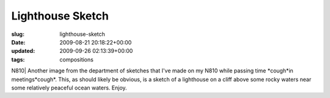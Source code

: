 Lighthouse Sketch
=================

:slug: lighthouse-sketch
:date: 2009-08-21 20:18:22+00:00
:updated: 2009-09-26 02:13:39+00:00
:tags: compositions

.. thumbnail:: /images/posts/2009/08/Lighthouse.sketch.png
    :alt: Sketch of a landscape with lighthouse made on my N810
    :class: u-pull-left thumbnail

    Sketch of a landscape with lighthouse made on my N810

N810| Another image from the department of sketches that
I've made on my N810 while passing time \*cough*in meetings*cough*.
This, as should likely be obvious, is a sketch of a lighthouse on a
cliff above some rocky waters near some relatively peaceful ocean
waters. Enjoy.

